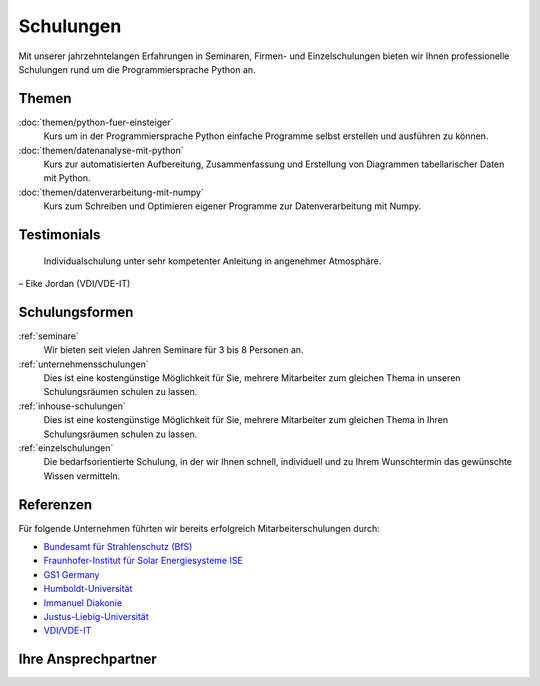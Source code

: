 Schulungen
==========

Mit unserer jahrzehntelangen Erfahrungen in Seminaren, Firmen- und
Einzelschulungen bieten wir Ihnen professionelle Schulungen rund um die
Programmiersprache Python an.

.. _schulungsthemen:

Themen
------

:doc:`themen/python-fuer-einsteiger`
    Kurs um in der Programmiersprache Python einfache Programme selbst
    erstellen und ausführen zu können.
:doc:`themen/datenanalyse-mit-python`
    Kurs zur automatisierten Aufbereitung, Zusammenfassung und Erstellung
    von Diagrammen tabellarischer Daten mit Python.
:doc:`themen/datenverarbeitung-mit-numpy`
    Kurs zum Schreiben und Optimieren eigener Programme zur Datenverarbeitung
    mit Numpy.

Testimonials
------------

  Individualschulung unter sehr kompetenter Anleitung in angenehmer Atmosphäre.

– Eike Jordan (VDI/VDE-IT)

Schulungsformen
---------------

:ref:`seminare`
    Wir bieten seit vielen Jahren Seminare für 3 bis 8 Personen an.
:ref:`unternehmensschulungen`
    Dies ist eine kostengünstige Möglichkeit für Sie, mehrere Mitarbeiter zum
    gleichen Thema in unseren Schulungsräumen schulen zu lassen.
:ref:`inhouse-schulungen`
    Dies ist eine kostengünstige Möglichkeit für Sie, mehrere Mitarbeiter zum
    gleichen Thema in Ihren Schulungsräumen schulen zu lassen.
:ref:`einzelschulungen`
    Die bedarfsorientierte Schulung, in der wir Ihnen schnell, individuell und
    zu Ihrem Wunschtermin das gewünschte Wissen vermitteln.

Referenzen
----------

Für folgende Unternehmen führten wir bereits erfolgreich Mitarbeiterschulungen durch:

- `Bundesamt für Strahlenschutz (BfS) <http://www.bfs.de/>`_
- `Fraunhofer-Institut für Solar Energiesysteme ISE <https://www.ise.fraunhofer.de/>`_
- `GS1 Germany <http://www.gs1-germany.de>`_
- `Humboldt-Universität <http://www.hu-berlin.de/>`_
- `Immanuel Diakonie <http://www.immanuel.de/>`_
- `Justus-Liebig-Universität <http://www.uni-giessen.de/cms/>`_
- `VDI/VDE-IT <http://www.vdivde-it.de/>`_

Ihre Ansprechpartner
--------------------

.. grid:: 3

    .. grid-item-card::

        .. image:: veit.jpg
            :alt: Portait Veit Schiele

        | Veit Schiele
        | Tel: +49 30 22430082
        | E-Mail: veit.schiele@veit-schiele.de
